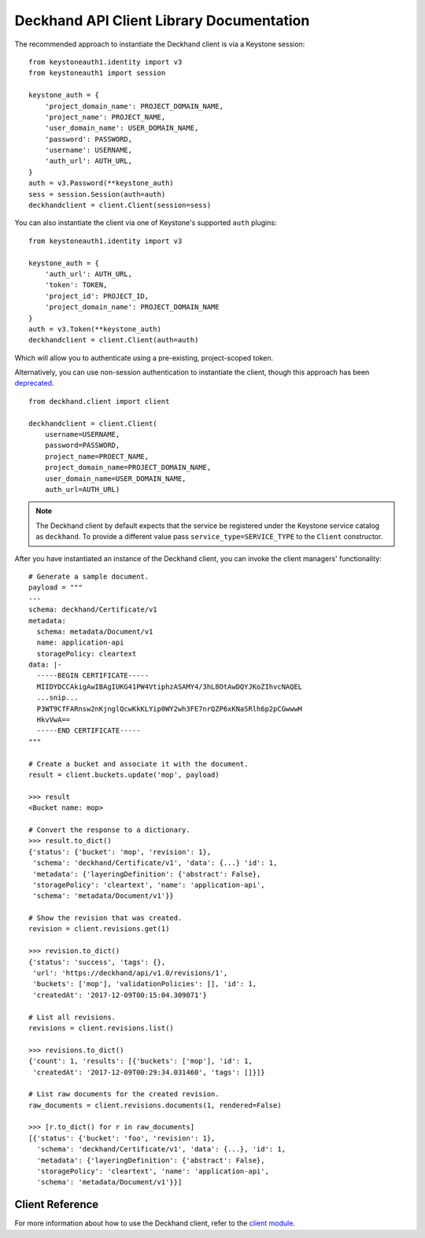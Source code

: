 ..
      Copyright 2017 AT&T Intellectual Property.
      All Rights Reserved.

      Licensed under the Apache License, Version 2.0 (the "License"); you may
      not use this file except in compliance with the License. You may obtain
      a copy of the License at

          http://www.apache.org/licenses/LICENSE-2.0

      Unless required by applicable law or agreed to in writing, software
      distributed under the License is distributed on an "AS IS" BASIS, WITHOUT
      WARRANTIES OR CONDITIONS OF ANY KIND, either express or implied. See the
      License for the specific language governing permissions and limitations
      under the License.

.. _api-client-library:

Deckhand API Client Library Documentation
=========================================

The recommended approach to instantiate the Deckhand client is via a Keystone
session:

::

    from keystoneauth1.identity import v3
    from keystoneauth1 import session

    keystone_auth = {
        'project_domain_name': PROJECT_DOMAIN_NAME,
        'project_name': PROJECT_NAME,
        'user_domain_name': USER_DOMAIN_NAME,
        'password': PASSWORD,
        'username': USERNAME,
        'auth_url': AUTH_URL,
    }
    auth = v3.Password(**keystone_auth)
    sess = session.Session(auth=auth)
    deckhandclient = client.Client(session=sess)

You can also instantiate the client via one of Keystone's supported ``auth``
plugins:

::

    from keystoneauth1.identity import v3

    keystone_auth = {
        'auth_url': AUTH_URL,
        'token': TOKEN,
        'project_id': PROJECT_ID,
        'project_domain_name': PROJECT_DOMAIN_NAME
    }
    auth = v3.Token(**keystone_auth)
    deckhandclient = client.Client(auth=auth)

Which will allow you to authenticate using a pre-existing, project-scoped
token.

Alternatively, you can use non-session authentication to instantiate the
client, though this approach has been `deprecated`_.

::

    from deckhand.client import client

    deckhandclient = client.Client(
        username=USERNAME,
        password=PASSWORD,
        project_name=PROECT_NAME,
        project_domain_name=PROJECT_DOMAIN_NAME,
        user_domain_name=USER_DOMAIN_NAME,
        auth_url=AUTH_URL)

.. _deprecated: https://docs.openstack.org/python-keystoneclient/latest/using-api-v3.html#non-session-authentication-deprecated

.. note::

    The Deckhand client by default expects that the service be registered
    under the Keystone service catalog as ``deckhand``. To provide a different
    value pass ``service_type=SERVICE_TYPE`` to the ``Client`` constructor.

After you have instantiated an instance of the Deckhand client, you can invoke
the client managers' functionality:

::

    # Generate a sample document.
    payload = """
    ---
    schema: deckhand/Certificate/v1
    metadata:
      schema: metadata/Document/v1
      name: application-api
      storagePolicy: cleartext
    data: |-
      -----BEGIN CERTIFICATE-----
      MIIDYDCCAkigAwIBAgIUKG41PW4VtiphzASAMY4/3hL8OtAwDQYJKoZIhvcNAQEL
      ...snip...
      P3WT9CfFARnsw2nKjnglQcwKkKLYip0WY2wh3FE7nrQZP6xKNaSRlh6p2pCGwwwH
      HkvVwA==
      -----END CERTIFICATE-----
    """

    # Create a bucket and associate it with the document.
    result = client.buckets.update('mop', payload)

    >>> result
    <Bucket name: mop>

    # Convert the response to a dictionary.
    >>> result.to_dict()
    {'status': {'bucket': 'mop', 'revision': 1},
     'schema': 'deckhand/Certificate/v1', 'data': {...} 'id': 1,
     'metadata': {'layeringDefinition': {'abstract': False},
     'storagePolicy': 'cleartext', 'name': 'application-api',
     'schema': 'metadata/Document/v1'}}

    # Show the revision that was created.
    revision = client.revisions.get(1)

    >>> revision.to_dict()
    {'status': 'success', 'tags': {},
     'url': 'https://deckhand/api/v1.0/revisions/1',
     'buckets': ['mop'], 'validationPolicies': [], 'id': 1,
     'createdAt': '2017-12-09T00:15:04.309071'}

    # List all revisions.
    revisions = client.revisions.list()

    >>> revisions.to_dict()
    {'count': 1, 'results': [{'buckets': ['mop'], 'id': 1,
     'createdAt': '2017-12-09T00:29:34.031460', 'tags': []}]}

    # List raw documents for the created revision.
    raw_documents = client.revisions.documents(1, rendered=False)

    >>> [r.to_dict() for r in raw_documents]
    [{'status': {'bucket': 'foo', 'revision': 1},
      'schema': 'deckhand/Certificate/v1', 'data': {...}, 'id': 1,
      'metadata': {'layeringDefinition': {'abstract': False},
      'storagePolicy': 'cleartext', 'name': 'application-api',
      'schema': 'metadata/Document/v1'}}]

Client Reference
----------------

For more information about how to use the Deckhand client, refer to the
`client module <../contributor/api/deckhand.client.html>`_.
